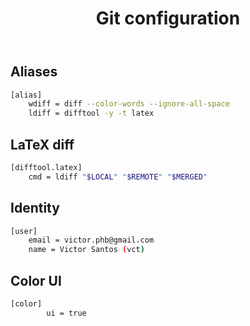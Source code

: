 #+title: Git configuration

** Aliases
#+begin_src sh :tangle git/.gitconfig :padline no
[alias]
    wdiff = diff --color-words --ignore-all-space
    ldiff = difftool -y -t latex
#+end_src
** LaTeX diff
#+begin_src sh :tangle git/.gitconfig :padline no
[difftool.latex]
    cmd = ldiff "$LOCAL" "$REMOTE" "$MERGED"
#+end_src
** Identity
#+begin_src sh :tangle git/.gitconfig :padline no
[user]
	email = victor.phb@gmail.com
	name = Victor Santos (vct)
#+end_src
** Color UI
#+begin_src sh :tangle git/.gitconfig :padline no
[color]
        ui = true
#+end_src
